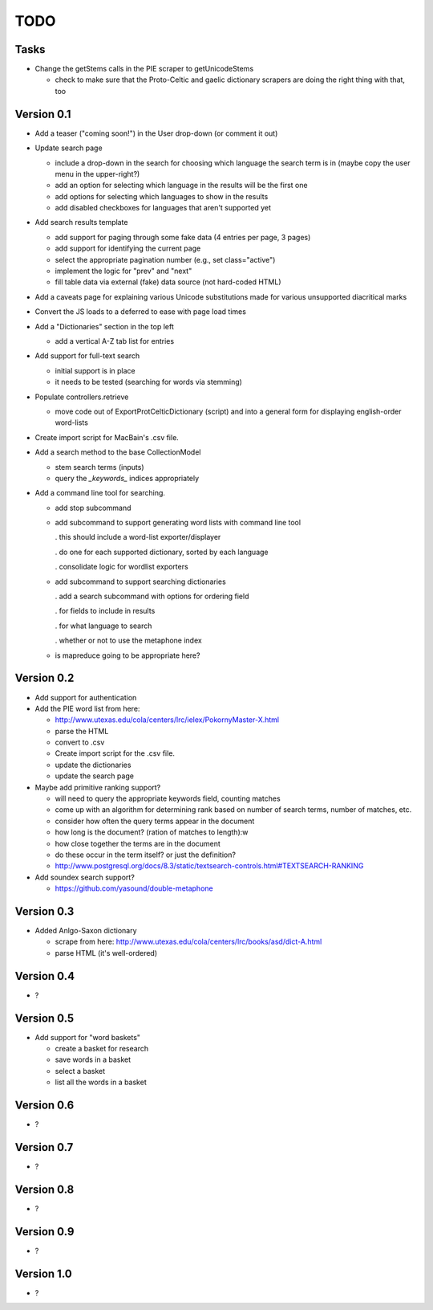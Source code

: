 ~~~~
TODO
~~~~

Tasks
=====

* Change the getStems calls in the PIE scraper to getUnicodeStems

  - check to make sure that the Proto-Celtic and gaelic dictionary scrapers are
    doing the right thing with that, too


Version 0.1
===========

* Add a teaser ("coming soon!") in the User drop-down (or comment it out)

* Update search page

  - include a drop-down in the search for choosing which language the search
    term is in (maybe copy the user menu in the upper-right?)

  - add an option for selecting which language in the results will be the first
    one

  - add options for selecting which languages to show in the results

  - add disabled checkboxes for languages that aren't supported yet

* Add search results template

  - add support for paging through some fake data (4 entries per page, 3 pages)

  - add support for identifying the current page

  - select the appropriate pagination number (e.g., set class="active")

  - implement the logic for "prev" and "next"

  - fill table data via external (fake) data source (not hard-coded HTML)

* Add a caveats page for explaining various Unicode substitutions made for
  various unsupported diacritical marks

* Convert the JS loads to a deferred to ease with page load times

* Add a "Dictionaries" section in the top left

  - add a vertical A-Z tab list for entries

* Add support for full-text search

  - initial support is in place

  - it needs to be tested (searching for words via stemming)

* Populate controllers.retrieve

  - move code out of ExportProtCelticDictionary (script) and into a general
    form for displaying english-order word-lists

* Create import script for MacBain's .csv file.

* Add a search method to the base CollectionModel

  - stem search terms (inputs)

  - query the *_keywords_* indices appropriately

* Add a command line tool for searching.

  - add stop subcommand

  - add subcommand to support generating word lists with command line tool

    . this should include a word-list exporter/displayer

    . do one for each supported dictionary, sorted by each language

    . consolidate logic for wordlist exporters

  - add subcommand to support searching dictionaries

    . add a search subcommand with options for ordering field

    . for fields to include in results

    . for what language to search

    . whether or not to use the metaphone index

  - is mapreduce going to be appropriate here?


Version 0.2
===========

* Add support for authentication

* Add the PIE word list from here:

  - http://www.utexas.edu/cola/centers/lrc/ielex/PokornyMaster-X.html

  - parse the HTML

  - convert to .csv

  - Create import script for the .csv file.

  - update the dictionaries

  - update the search page


* Maybe add primitive ranking support?

  - will need to query the appropriate keywords field, counting matches

  - come up with an algorithm for determining rank based on number of search
    terms, number of matches, etc.

  - consider how often the query terms appear in the document

  - how long is the document? (ration of matches to length):w

  - how close together the terms are in the document

  - do these occur in the term itself? or just the definition?

  - http://www.postgresql.org/docs/8.3/static/textsearch-controls.html#TEXTSEARCH-RANKING

* Add soundex search support?

  - https://github.com/yasound/double-metaphone


Version 0.3
===========

* Added Anlgo-Saxon dictionary

  - scrape from here: http://www.utexas.edu/cola/centers/lrc/books/asd/dict-A.html

  - parse HTML (it's well-ordered)


Version 0.4
===========

* ?


Version 0.5
===========

* Add support for "word baskets"

  - create a basket for research

  - save words in a basket

  - select a basket

  - list all the words in a basket


Version 0.6
===========

* ?


Version 0.7
===========

* ?


Version 0.8
===========

* ?


Version 0.9
===========

* ?


Version 1.0
===========

* ?
